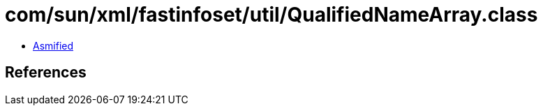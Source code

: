 = com/sun/xml/fastinfoset/util/QualifiedNameArray.class

 - link:QualifiedNameArray-asmified.java[Asmified]

== References

